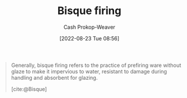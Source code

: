 :PROPERTIES:
:ID:       546a8c28-18bb-4500-bb35-a18ca162ee1f
:ROAM_REFS: [cite:@Bisque]
:LAST_MODIFIED: [2023-09-05 Tue 20:16]
:END:
#+title: Bisque firing
#+hugo_custom_front_matter: :slug "546a8c28-18bb-4500-bb35-a18ca162ee1f"
#+author: Cash Prokop-Weaver
#+date: [2022-08-23 Tue 08:56]
#+filetags: :concept:
#+begin_quote
Generally, bisque firing refers to the practice of prefiring ware without glaze to make it impervious to water, resistant to damage during handling and absorbent for glazing.

[cite:@Bisque]
#+end_quote

* Flashcards :noexport:
:PROPERTIES:
:ANKI_DECK: Default
:END:
** Describe
:PROPERTIES:
:CREATED: [2022-11-23 Wed 07:17]
:END:

[[id:546a8c28-18bb-4500-bb35-a18ca162ee1f][Bisque firing]]

*** Back
The practice of pre-firing clayware without claze to make it impervious to water, resistant to damage, and absorbent for glazing.

*** Source
[cite:@Bisque]
#+print_bibliography: